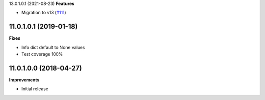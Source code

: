 13.0.1.0.1 (2021-08-23)
**Features**

- Migration to v13 (`#111 <https://github.com/OCA/website-cms/issues/111>`_)


11.0.1.0.1 (2019-01-18)
~~~~~~~~~~~~~~~~~~~~~~~

**Fixes**

- Info dict default to None values
- Test coverage 100%


11.0.1.0.0 (2018-04-27)
~~~~~~~~~~~~~~~~~~~~~~~

**Improvements**

- Initial release

